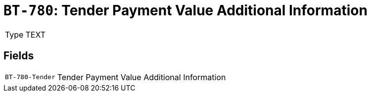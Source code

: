 = `BT-780`: Tender Payment Value Additional Information
:navtitle: Business Terms

[horizontal]
Type:: TEXT

== Fields
[horizontal]
  `BT-780-Tender`:: Tender Payment Value Additional Information
